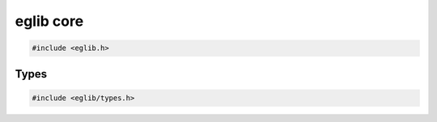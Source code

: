 eglib core
==========

.. code:: c

    #include <eglib.h>

.. c:autodoc:: eglib.h

Types
-----

.. code:: c

    #include <eglib/types.h>

.. c:autodoc:: eglib/types.h